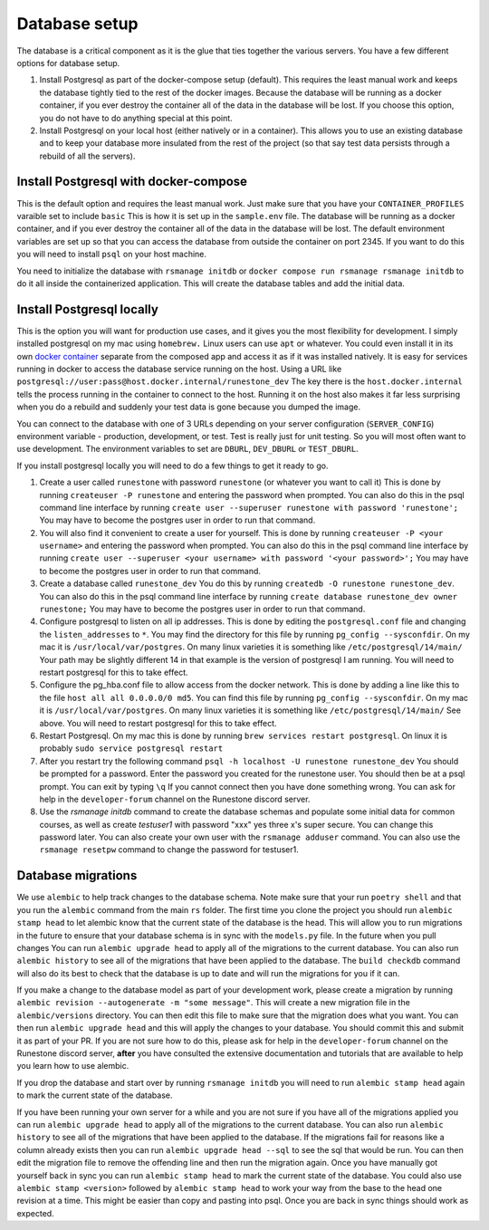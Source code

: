 .. _database-options:

Database setup
=======================================

The database is a critical component as it is the glue that ties together the various servers.  You have a few different options for database setup.

1. Install Postgresql as part of the docker-compose setup (default). This requires the least manual work and keeps the database tightly tied to the rest of the docker images. Because the database will be running as a docker container, if you ever destroy the container all of the data in the database will be lost. If you choose this option, you do not have to do anything special at this point.

2. Install Postgresql on your local host (either natively or in a container). This allows you to use an existing database and to keep your database more insulated from the rest of the project (so that say test data persists through a rebuild of all the servers).

Install Postgresql with docker-compose
~~~~~~~~~~~~~~~~~~~~~~~~~~~~~~~~~~~~~~

This is the default option and requires the least manual work.  Just make sure that you have your ``CONTAINER_PROFILES`` varaible set to include ``basic`` This is how it is set up in the ``sample.env`` file.  The database will be running as a docker container, and if you ever destroy the container all of the data in the database will be lost.  The default environment variables are set up so that you can access the database from outside the container on port 2345.  If you want to do this you will need to install ``psql`` on your host machine.

You need to initialize the database with ``rsmanage initdb`` or ``docker compose run rsmanage rsmanage initdb`` to do it all inside the containerized application.  This will create the database tables and add the initial data.

Install Postgresql locally
~~~~~~~~~~~~~~~~~~~~~~~~~~

This is the option you will want for production use cases, and it gives you the most flexibility for development.  I simply installed postgresql on my mac using ``homebrew.`` Linux users can use ``apt`` or whatever.  You could even install it in its own `docker container <https://www.baeldung.com/ops/postgresql-docker-setup>`_ separate from the composed app and access it as if it was installed natively.  It is easy for services running in docker to access the database service running on the host.  Using  a URL like ``postgresql://user:pass@host.docker.internal/runestone_dev``  The key there is the ``host.docker.internal`` tells the process running in the container to connect to the host.  Running it on the host also makes it far less surprising when you do a rebuild and suddenly your test data is gone because you dumped the image.

You can connect to the database with one of 3 URLs depending on your server configuration (``SERVER_CONFIG``) environment variable - production, development, or test.  Test is really just for unit testing.  So you will most often want to use development.  The environment variables to set are ``DBURL``, ``DEV_DBURL`` or ``TEST_DBURL``.

If you install postgresql locally you will need to do  a few things to get it ready to go.

1. Create a user called ``runestone`` with password ``runestone`` (or whatever you want to call it) This is done by running ``createuser -P runestone`` and entering the password when prompted.  You can also do this in the psql command line interface by running ``create user --superuser runestone with password 'runestone';``  You may have to become the postgres user in order to run that command.
2. You will also find it convenient to create a user for yourself.  This is done by running ``createuser -P <your username>`` and entering the password when prompted.  You can also do this in the psql command line interface by running ``create user --superuser <your username> with password '<your password>';``  You may have to become the postgres user in order to run that command.
3. Create a database called ``runestone_dev``  You do this by running ``createdb -O runestone runestone_dev``.  You can also do this in the psql command line interface by running ``create database runestone_dev owner runestone;``  You may have to become the postgres user in order to run that command.
4. Configure postgresql to listen on all ip addresses.  This is done by editing the ``postgresql.conf`` file and changing the ``listen_addresses`` to ``*``.  You may find the directory for this file by running ``pg_config --sysconfdir``.  On my mac it is ``/usr/local/var/postgres``.  On many linux varieties it is something like ``/etc/postgresql/14/main/`` Your path may be slightly different 14 in that example is the version of postgresql I am running. You will need to restart postgresql for this to take effect.
5. Configure the pg_hba.conf file to allow access from the docker network.  This is done by adding a line like this to the file ``host all all 0.0.0.0/0 md5``.  You can find this file by running ``pg_config --sysconfdir``.  On my mac it is ``/usr/local/var/postgres``. On many linux varieties it is something like ``/etc/postgresql/14/main/`` See above.   You will need to restart postgresql for this to take effect.
6. Restart Postgresql.  On my mac this is done by running ``brew services restart postgresql``.  On linux it is probably ``sudo service postgresql restart``
7. After you restart try the following command ``psql -h localhost -U runestone runestone_dev``  You should be prompted for a password.  Enter the password you created for the runestone user.  You should then be at a psql prompt.  You can exit by typing ``\q``  If you cannot connect then you have done something wrong.  You can ask for help in the ``developer-forum`` channel on the Runestone discord server.
8. Use the `rsmanage initdb` command to create the database schemas and populate some initial data for common courses, as well as create `testuser1` with password "xxx" yes three x's super secure.  You can change this password later.  You can also create your own user with the ``rsmanage adduser`` command.  You can also use the ``rsmanage resetpw`` command to change the password for testuser1.


Database migrations
~~~~~~~~~~~~~~~~~~~

We use ``alembic`` to help track changes to the database schema. Note make sure that your run ``poetry shell`` and that you run the ``alembic`` command from the main ``rs`` folder.  The first time you clone the project you should run ``alembic stamp head`` to let alembic know that the current state of the database is the head.  This will allow you to run migrations in the future to ensure that your database schema is in sync with the ``models.py`` file.  In the future when you pull changes You can run ``alembic upgrade head`` to apply all of the migrations to the current database.   You can also run ``alembic history`` to see all of the migrations that have been applied to the database.  The ``build checkdb`` command will also do its best to check that the database is up to date and will run the migrations for you if it can.

If you make a change to the database model as part of your development work, please create a migration by running ``alembic revision --autogenerate -m "some message"``.  This will create a new migration file in the ``alembic/versions`` directory.  You can then edit this file to make sure that the migration does what you want. You can then run ``alembic upgrade head`` and this will apply the changes to your database.  You should commit this and submit it as part of your PR.  If you are not sure how to do this, please ask for help in the ``developer-forum`` channel on the Runestone discord server, **after** you have consulted the extensive documentation and tutorials that are available to help you learn how to use alembic.

If you drop the database and start over by running ``rsmanage initdb`` you will need to run ``alembic stamp head`` again to mark the current state of the database.

If you have been running your own server for a while and you are not sure if you have all of the migrations applied you can run ``alembic upgrade head`` to apply all of the migrations to the current database.  You can also run ``alembic history`` to see all of the migrations that have been applied to the database.  If the migrations fail for reasons like a column already exists then you can run ``alembic upgrade head --sql`` to see the sql that would be run.  You can then edit the migration file to remove the offending line and then run the migration again.  Once you have manually got yourself back in sync you can run ``alembic stamp head`` to mark the current state of the database.  You could also use ``alembic stamp <version>``  followed by ``alembic stamp head`` to work your way from the base to the head one revision at a time.  This might be easier than copy and pasting into psql.  Once you are back in sync things should work as expected.
